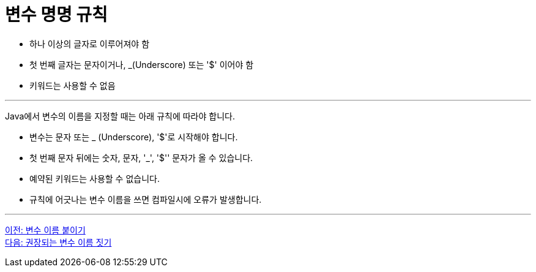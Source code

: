 = 변수 명명 규칙

* 하나 이상의 글자로 이루어져야 함
* 첫 번째 글자는 문자이거나, _(Underscore) 또는 '$' 이어야 함
* 키워드는 사용할 수 없음

---

Java에서 변수의 이름을 지정할 때는 아래 규칙에 따라야 합니다.

* 변수는 문자 또는 _ (Underscore), '$'로 시작해야 합니다.
* 첫 번째 문자 뒤에는 숫자, 문자, '_', '$'' 문자가 올 수 있습니다.
* 예약된 키워드는 사용할 수 없습니다.
* 규칙에 어긋나는 변수 이름을 쓰면 컴파일시에 오류가 발생합니다.

---

link:./06_variable_naming.adoc[이전: 변수 이름 붙이기] +
link:./08_naming_recommandation.adoc[다음: 권장되는 변수 이름 짓기]